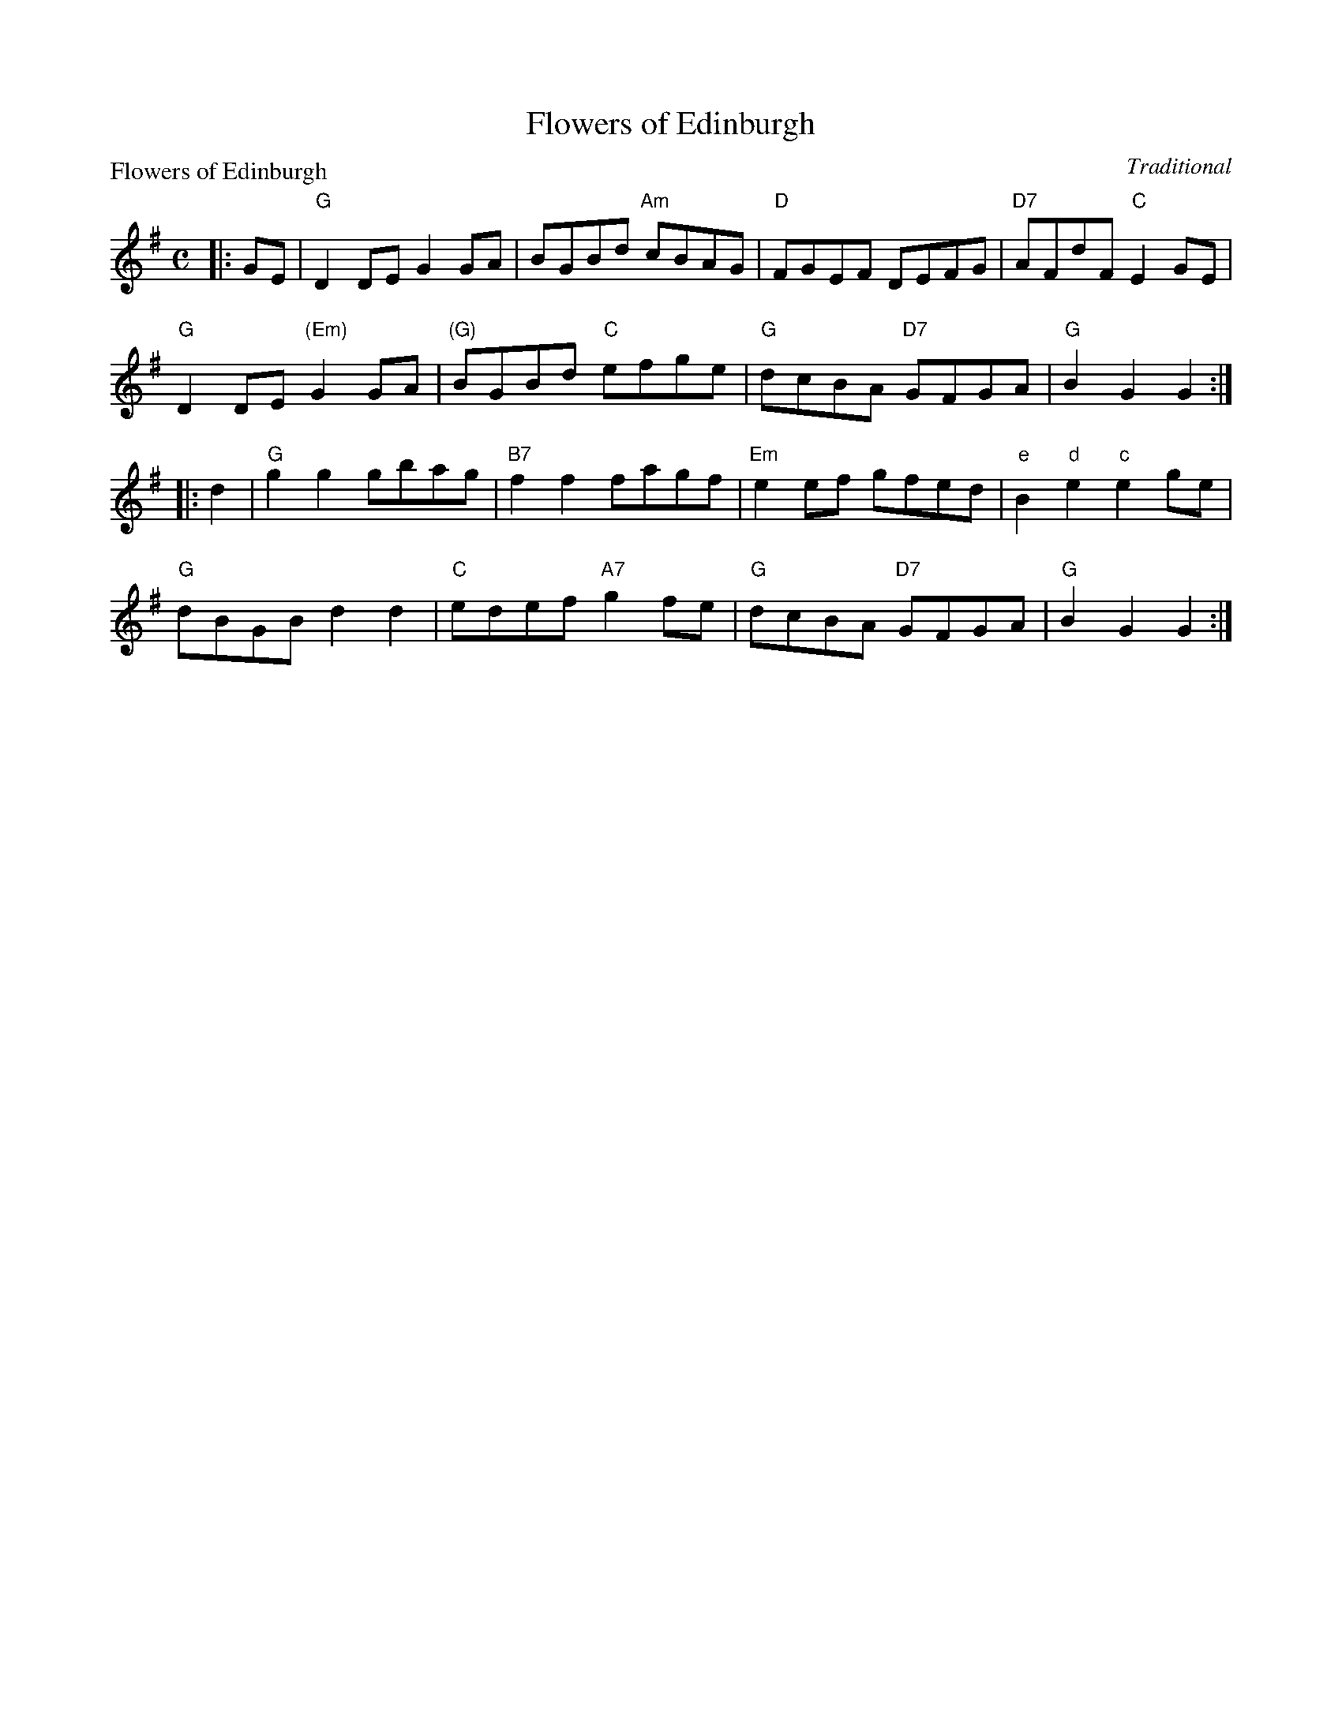 X:0106
T:Flowers of Edinburgh
P:Flowers of Edinburgh
C:Traditional
R:Reel (8x32)
B:RSCDS 1-6
Z:Anselm Lingnau <anselm@strathspey.org>
M:C
L:1/8
K:G
|:GE|"G"D2 DE G2 GA|BGBd "Am"cBAG|"D"FGEF DEFG|"D7"AFdF "C"E2 GE|
     "G"D2 DE "(Em)"G2 GA|"(G)"BGBd "C"efge|"G"dcBA "D7"GFGA|"G"B2 G2 G2:|
|:d2|"G"g2 g2 gbag|"B7"f2 f2 fagf|"Em"e2 ef gfed|"e"B2 "d"e2 "c"e2 ge|
     "G"dBGB d2 d2|"C"edef "A7"g2 fe|"G"dcBA "D7"GFGA|"G"B2 G2 G2:|
